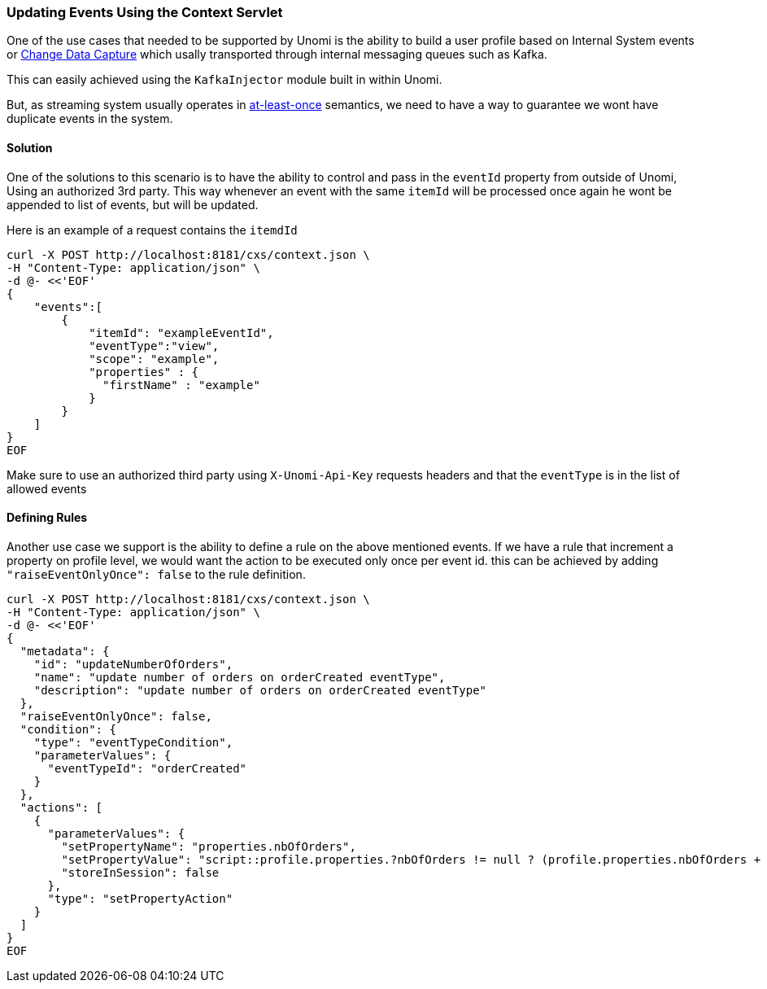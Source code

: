 //
// Licensed under the Apache License, Version 2.0 (the "License");
// you may not use this file except in compliance with the License.
// You may obtain a copy of the License at
//
//      http://www.apache.org/licenses/LICENSE-2.0
//
// Unless required by applicable law or agreed to in writing, software
// distributed under the License is distributed on an "AS IS" BASIS,
// WITHOUT WARRANTIES OR CONDITIONS OF ANY KIND, either express or implied.
// See the License for the specific language governing permissions and
// limitations under the License.
//
=== Updating Events Using the Context Servlet
One of the use cases that needed to be supported by Unomi is the ability to build a user profile based on Internal System events or https://en.wikipedia.org/wiki/Change_data_capture[Change Data Capture] which usally transported through internal messaging queues such as Kafka.

This can easily achieved using the `KafkaInjector` module built in within Unomi.

But, as streaming system usually operates in https://dzone.com/articles/kafka-clients-at-most-once-at-least-once-exactly-o[at-least-once] semantics,
we need to have a way to guarantee we wont have duplicate events in the system.

==== Solution

One of the solutions to this scenario is to have the ability to control and pass in the `eventId` property from outside of Unomi,
Using an authorized 3rd party. This way whenever an event with the same `itemId` will be processed once again he wont be appended to list of events, but will be updated.

Here is an example of a request contains the `itemdId`

[source]
----
curl -X POST http://localhost:8181/cxs/context.json \
-H "Content-Type: application/json" \
-d @- <<'EOF'
{
    "events":[
        {
            "itemId": "exampleEventId",
            "eventType":"view",
            "scope": "example",
            "properties" : {
              "firstName" : "example"
            }
        }
    ]
}
EOF
----
Make sure to use an authorized third party using `X-Unomi-Api-Key` requests headers and that the `eventType` is in the list of allowed events

==== Defining Rules
Another use case we support is the ability to define a rule on the above mentioned events.
If we have a rule that increment a property on profile level, we would want the action to be executed only once per event id.
this can be achieved by adding `"raiseEventOnlyOnce": false` to the rule definition.

[source]
----
curl -X POST http://localhost:8181/cxs/context.json \
-H "Content-Type: application/json" \
-d @- <<'EOF'
{
  "metadata": {
    "id": "updateNumberOfOrders",
    "name": "update number of orders on orderCreated eventType",
    "description": "update number of orders on orderCreated eventType"
  },
  "raiseEventOnlyOnce": false,
  "condition": {
    "type": "eventTypeCondition",
    "parameterValues": {
      "eventTypeId": "orderCreated"
    }
  },
  "actions": [
    {
      "parameterValues": {
        "setPropertyName": "properties.nbOfOrders",
        "setPropertyValue": "script::profile.properties.?nbOfOrders != null ? (profile.properties.nbOfOrders + 1) : 1",
        "storeInSession": false
      },
      "type": "setPropertyAction"
    }
  ]
}
EOF
----
